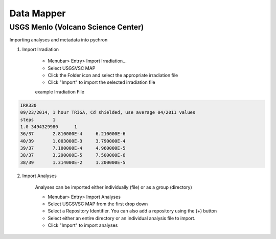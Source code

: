 Data Mapper
=================


USGS Menlo (Volcano Science Center)
------------------------------------

Importing analyses and metadata into pychron

1. Import Irradiation

    - Menubar> Entry> Import Irradiation...
    - Select USGSVSC MAP
    - Click the Folder icon and select the appropriate irradiation file
    - Click "Import" to import the selected irradiation file

    example Irradiation File

.. code-block:: none

    IRR330
    09/23/2014, 1 hour TRIGA, Cd shielded, use average 04/2011 values
    steps	1
    1.0	3494329980	1
    36/37	2.810000E-4	6.210000E-6
    40/39	1.003000E-3	3.790000E-4
    39/37	7.100000E-4	4.960000E-5
    38/37	3.290000E-5	7.500000E-6
    38/39	1.314000E-2	1.200000E-5

2. Import Analyses

    Analyses can be imported either individually (file) or as a group (directory)

    - Menubar> Entry> Import Analyses
    - Select USGSVSC MAP  from the first drop down
    - Select a Repository Identifier. You can also add a repository using the (+) button
    - Select either an entire directory or an individual analysis file to import.
    - Click "Import" to import analyses